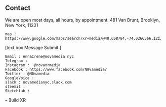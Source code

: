 ** Contact

We are open most days, all hours, by appointment.   481 Van Brunt, Brooklyn, New York, 11231
: map : https://www.google.com/maps/search/xr+media/@40.658784,-74.0266566,12z/data=!3m1!4b1
[text box Message Submit
]
: Email : AnnaIrene@novamedia.nyc
: Telegram :
: Instagram :  @novaxrmedia 
: Facebook : https://www.facebook.com/N0vamedia/
: Twitter : @N0vamedia
: GoogleVoice :
: slack : novamedianyc.slack.com
: steemit : 
: Sketchfab :

=== Build XR 
